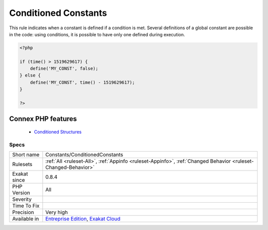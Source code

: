 .. _constants-conditionedconstants:


.. _conditioned-constants:

Conditioned Constants
+++++++++++++++++++++

.. meta::
	:description:
		Conditioned Constants: This rule indicates when a constant is defined if a condition is met.
	:twitter:card: summary_large_image
	:twitter:site: @exakat
	:twitter:title: Conditioned Constants
	:twitter:description: Conditioned Constants: This rule indicates when a constant is defined if a condition is met
	:twitter:creator: @exakat
	:twitter:image:src: https://www.exakat.io/wp-content/uploads/2020/06/logo-exakat.png
	:og:image: https://www.exakat.io/wp-content/uploads/2020/06/logo-exakat.png
	:og:title: Conditioned Constants
	:og:type: article
	:og:description: This rule indicates when a constant is defined if a condition is met
	:og:url: https://exakat.readthedocs.io/en/latest/Reference/Rules/Conditioned Constants.html
	:og:locale: en

.. raw:: html


	<script type="application/ld+json">{"@context":"https:\/\/schema.org","@graph":[{"@type":"WebPage","@id":"https:\/\/php-tips.readthedocs.io\/en\/latest\/Reference\/Rules\/Constants\/ConditionedConstants.html","url":"https:\/\/php-tips.readthedocs.io\/en\/latest\/Reference\/Rules\/Constants\/ConditionedConstants.html","name":"Conditioned Constants","isPartOf":{"@id":"https:\/\/www.exakat.io\/"},"datePublished":"Fri, 10 Jan 2025 09:46:17 +0000","dateModified":"Fri, 10 Jan 2025 09:46:17 +0000","description":"This rule indicates when a constant is defined if a condition is met","inLanguage":"en-US","potentialAction":[{"@type":"ReadAction","target":["https:\/\/exakat.readthedocs.io\/en\/latest\/Conditioned Constants.html"]}]},{"@type":"WebSite","@id":"https:\/\/www.exakat.io\/","url":"https:\/\/www.exakat.io\/","name":"Exakat","description":"Smart PHP static analysis","inLanguage":"en-US"}]}</script>

This rule indicates when a constant is defined if a condition is met. Several definitions of a global constant are possible in the code: using conditions, it is possible to have only one defined during execution.

.. code-block:: php
   
   <?php
   
   if (time() > 1519629617) {
       define('MY_CONST', false);
   } else {
       define('MY_CONST', time() - 1519629617);
   }
   
   ?>
Connex PHP features
-------------------

  + `Conditioned Structures <https://php-dictionary.readthedocs.io/en/latest/dictionary/conditioned.ini.html>`_


Specs
_____

+--------------+-------------------------------------------------------------------------------------------------------------------------+
| Short name   | Constants/ConditionedConstants                                                                                          |
+--------------+-------------------------------------------------------------------------------------------------------------------------+
| Rulesets     | :ref:`All <ruleset-All>`, :ref:`Appinfo <ruleset-Appinfo>`, :ref:`Changed Behavior <ruleset-Changed-Behavior>`          |
+--------------+-------------------------------------------------------------------------------------------------------------------------+
| Exakat since | 0.8.4                                                                                                                   |
+--------------+-------------------------------------------------------------------------------------------------------------------------+
| PHP Version  | All                                                                                                                     |
+--------------+-------------------------------------------------------------------------------------------------------------------------+
| Severity     |                                                                                                                         |
+--------------+-------------------------------------------------------------------------------------------------------------------------+
| Time To Fix  |                                                                                                                         |
+--------------+-------------------------------------------------------------------------------------------------------------------------+
| Precision    | Very high                                                                                                               |
+--------------+-------------------------------------------------------------------------------------------------------------------------+
| Available in | `Entreprise Edition <https://www.exakat.io/entreprise-edition>`_, `Exakat Cloud <https://www.exakat.io/exakat-cloud/>`_ |
+--------------+-------------------------------------------------------------------------------------------------------------------------+


